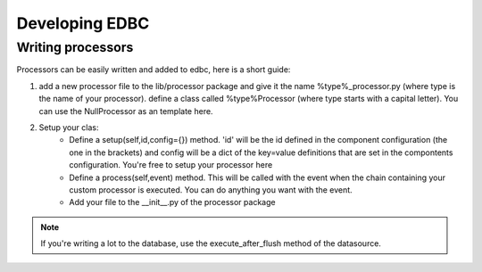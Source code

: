 

Developing EDBC
===============

Writing processors
------------------

Processors can be easily written and  added to edbc, here is a short guide:

#. add a new processor file to the lib/processor package and give it the name %type%_processor.py (where type is the name of your processor). define a class called %type%Processor (where type starts with a capital letter). You can use the NullProcessor as an template here.
 
#. Setup your clas:
        * Define a setup(self,id,config={}) method. 'id' will be the id defined in the component configuration (the one in the brackets) and config will be a dict of the key=value definitions that are set in the compontents configuration. You're free to setup your processor here
        * Define a process(self,event) method. This will be called with the event when the chain containing your custom processor is executed. You can do anything you want with the event. 
        * Add your file to the __init__.py of the processor package 


.. note:: If you're writing a lot to the database, use the execute_after_flush method of the datasource.
